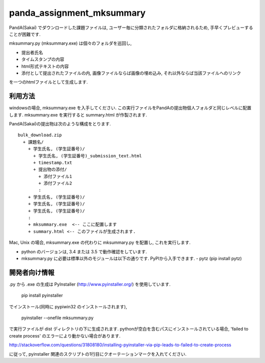 ##########################
panda_assignment_mksummary
##########################

PandA(Sakai) でダウンロードした課題ファイルは,
ユーザー毎に分類されたフォルダに格納されるため,
手早くプレビューすることが困難です.

mksummary.py (mksummary.exe) は個々のフォルダを巡回し, 

* 提出者氏名
* タイムスタンプの内容
* html形式テキストの内容
* 添付として提出されたファイルの内, 画像ファイルならば画像の埋め込み, それ以外ならば当該ファイルへのリンク

を一つのhtmlファイルとして生成します.

利用方法
========

windowsの場合, mksummary.exe を入手してください.
この実行ファイルをPandAの提出物個人フォルダと同じレベルに配置します.
mksummary.exe を実行すると summary.html が作製されます.

PandA(Sakai)の提出物は次のような構成をとります.

::

   bulk_download.zip
     + 課題名/
       + 学生氏名, (学生証番号)/
         + 学生氏名, (学生証番号)_submission_text.html
         + timestamp.txt
         + 提出物の添付/
           + 添付ファイル1
           + 添付ファイル2
           :
       + 学生氏名, (学生証番号)/
       + 学生氏名, (学生証番号)/
       + 学生氏名, (学生証番号)/
       :
       + mksummary.exe  <-- ここに配置します
       + summary.html <-- このファイルが生成されます.

Mac, Unix の場合, mksummary.exe の代わりに mksummary.py を配置し, これを実行します. 

* python のバージョンは, 3.4 または 3.5 で動作確認をしています.
* mksummary.py に必要は標準以外のモジュールは以下の通りです. PyPIから入手できます.
  - pytz  (pip install pytz)

開発者向け情報
==============

.py から .exe の生成は PyInstaller (http://www.pyinstaller.org/) を使用しています.

  pip install pyinstaller
 
でインストール(同時に pypiwin32 のインストールされます),

  pyinstaller --onefile mksummary.py

で実行ファイルが dist ディレクトリの下に生成されます.
pythonが空白を含むパスにインストールされている場合, 'failed to create process' のエラーにより動かない場合があります.

http://stackoverflow.com/questions/31808180/installing-pyinstaller-via-pip-leads-to-failed-to-create-process

に従って, pyinstaller 関連のスクリプトの1行目にクオーテーションマークを入れてください.
